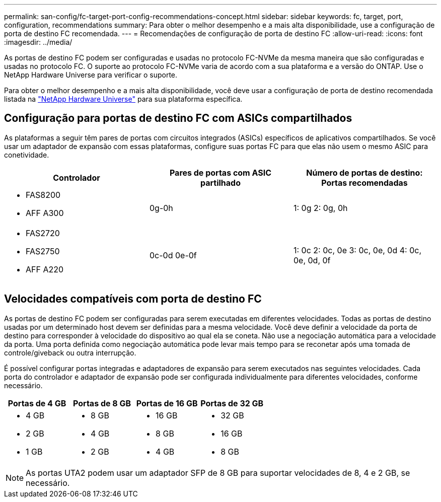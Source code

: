 ---
permalink: san-config/fc-target-port-config-recommendations-concept.html 
sidebar: sidebar 
keywords: fc, target, port, configuration, recommendations 
summary: Para obter o melhor desempenho e a mais alta disponibilidade, use a configuração de porta de destino FC recomendada. 
---
= Recomendações de configuração de porta de destino FC
:allow-uri-read: 
:icons: font
:imagesdir: ../media/


[role="lead"]
As portas de destino FC podem ser configuradas e usadas no protocolo FC-NVMe da mesma maneira que são configuradas e usadas no protocolo FC. O suporte ao protocolo FC-NVMe varia de acordo com a sua plataforma e a versão do ONTAP. Use o NetApp Hardware Universe para verificar o suporte.

Para obter o melhor desempenho e a mais alta disponibilidade, você deve usar a configuração de porta de destino recomendada listada na https://hwu.netapp.com["NetApp Hardware Universe"^] para sua plataforma específica.



== Configuração para portas de destino FC com ASICs compartilhados

As plataformas a seguir têm pares de portas com circuitos integrados (ASICs) específicos de aplicativos compartilhados. Se você usar um adaptador de expansão com essas plataformas, configure suas portas FC para que elas não usem o mesmo ASIC para conetividade.

[cols="3*"]
|===
| Controlador | Pares de portas com ASIC partilhado | Número de portas de destino: Portas recomendadas 


 a| 
* FAS8200
* AFF A300

 a| 
0g-0h
 a| 
1: 0g 2: 0g, 0h



 a| 
* FAS2720
* FAS2750
* AFF A220

 a| 
0c-0d 0e-0f
 a| 
1: 0c 2: 0c, 0e 3: 0c, 0e, 0d 4: 0c, 0e, 0d, 0f

|===


== Velocidades compatíveis com porta de destino FC

As portas de destino FC podem ser configuradas para serem executadas em diferentes velocidades. Todas as portas de destino usadas por um determinado host devem ser definidas para a mesma velocidade. Você deve definir a velocidade da porta de destino para corresponder à velocidade do dispositivo ao qual ela se coneta. Não use a negociação automática para a velocidade da porta. Uma porta definida como negociação automática pode levar mais tempo para se reconetar após uma tomada de controle/giveback ou outra interrupção.

É possível configurar portas integradas e adaptadores de expansão para serem executados nas seguintes velocidades. Cada porta do controlador e adaptador de expansão pode ser configurada individualmente para diferentes velocidades, conforme necessário.

[cols="4*"]
|===
| Portas de 4 GB | Portas de 8 GB | Portas de 16 GB | Portas de 32 GB 


 a| 
* 4 GB
* 2 GB
* 1 GB

 a| 
* 8 GB
* 4 GB
* 2 GB

 a| 
* 16 GB
* 8 GB
* 4 GB

 a| 
* 32 GB
* 16 GB
* 8 GB


|===
[NOTE]
====
As portas UTA2 podem usar um adaptador SFP de 8 GB para suportar velocidades de 8, 4 e 2 GB, se necessário.

====